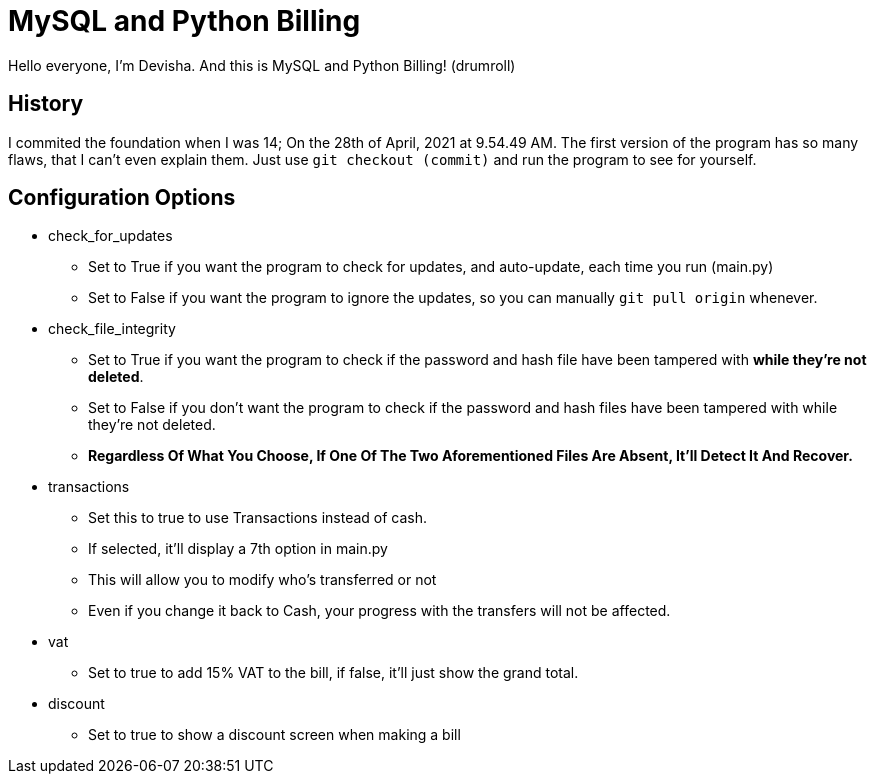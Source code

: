 = MySQL and Python Billing

Hello everyone, I'm Devisha. And this is MySQL and Python Billing! (drumroll)

== History
I commited the foundation when I was 14; On the 28th of April, 2021 at 9.54.49 AM. The first version of the program
has so many flaws, that I can't even explain them. Just use `git checkout (commit)` and run the program to see for
yourself.


== Configuration Options
* check_for_updates
** Set to True if you want the program to check for updates, and auto-update, each time you run (main.py)
** Set to False if you want the program to ignore the updates, so you can manually `git pull origin` whenever.

* check_file_integrity
** Set to True if you want the program to check if the password and hash file have been tampered with **while they're not deleted**.
** Set to False if you don't want the program to check if the password and hash files have been tampered with while they're not deleted.
** **Regardless Of What You Choose, If One Of The Two Aforementioned Files Are Absent, It'll Detect It And Recover.**

* transactions
** Set this to true to use Transactions instead of cash.
** If selected, it'll display a 7th option in main.py
** This will allow you to modify who's transferred or not
** Even if you change it back to Cash, your progress with the transfers will not be affected.

* vat
** Set to true to add 15% VAT to the bill, if false, it'll just show the grand total.

* discount
** Set to true to show a discount screen when making a bill
